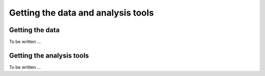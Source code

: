 .. _1dc_getting:

Getting the data and analysis tools
===================================

Getting the data
----------------

To be written ...


Getting the analysis tools
--------------------------

To be written ...

